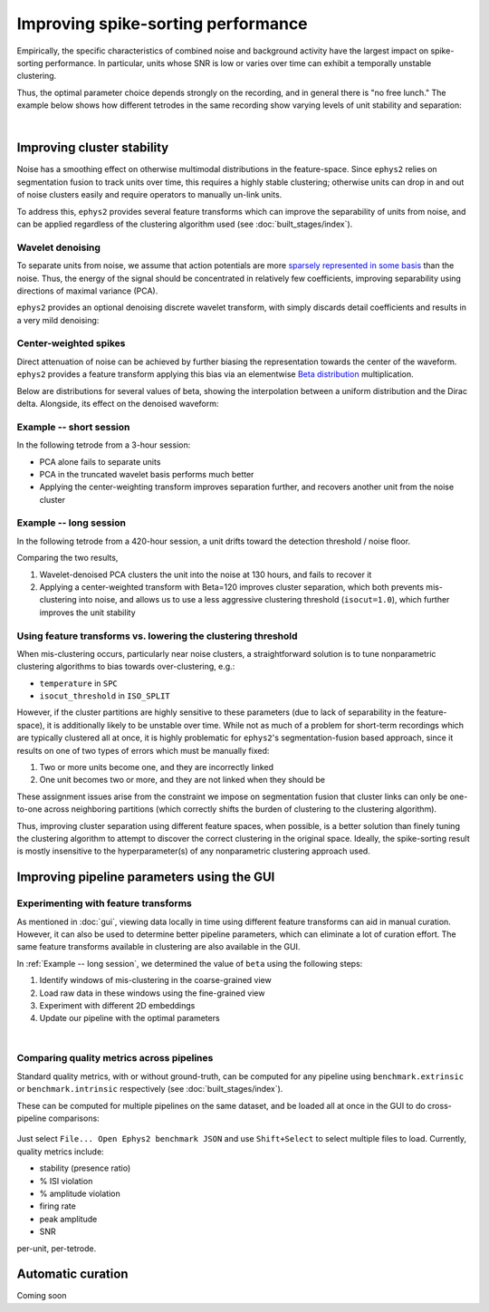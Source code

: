 ===================================
Improving spike-sorting performance
===================================

Empirically, the specific characteristics of combined noise and background activity have the largest impact on spike-sorting performance. In particular, units whose SNR is low or varies over time can exhibit a temporally unstable clustering.

Thus, the optimal parameter choice depends strongly on the recording, and in general there is "no free lunch." The example below shows how different tetrodes in the same recording show varying levels of unit stability and separation:

.. card-carousel:: 3

	.. card:: Tetrode 0
		:width: 75%

		.. image:: images/short_tetr_0.png

	.. card:: Tetrode 1
		:width: 75%

		.. image:: images/short_tetr_1.png

	.. card:: Tetrode 15
		:width: 75%

		.. image:: images/short_tetr_15.png
|

Improving cluster stability
===========================

Noise has a smoothing effect on otherwise multimodal distributions in the feature-space. Since ``ephys2`` relies on segmentation fusion to track units over time, this requires a highly stable clustering; otherwise units can drop in and out of noise clusters easily and require operators to manually un-link units.

To address this, ``ephys2`` provides several feature transforms which can improve the separability of units from noise, and can be applied regardless of the clustering algorithm used (see :doc:`built_stages/index`).

Wavelet denoising
-----------------

To separate units from noise, we assume that action potentials are more `sparsely represented in some basis <https://wavelet-tour.github.io/files/05-Ch01-P374370.pdf>`_ than the noise. Thus, the energy of the signal should be concentrated in relatively few coefficients, improving separability using directions of maximal variance (PCA).

``ephys2`` provides an optional denoising discrete wavelet transform, with simply discards detail coefficients and results in a very mild denoising:

.. card:: Wavelet-denoised waveforms

	.. image:: images/wv_denoise.png

Center-weighted spikes
----------------------

Direct attenuation of noise can be achieved by further biasing the representation towards the center of the waveform. ``ephys2`` provides a feature transform applying this bias via an elementwise `Beta distribution <https://en.wikipedia.org/wiki/Beta_distribution>`_ multiplication.

Below are distributions for several values of beta, showing the interpolation between a uniform distribution and the Dirac delta. Alongside, its effect on the denoised waveform:

.. card-carousel:: 2

	.. card:: Symmetric beta distribution, 1-100
		:width: 75%

		.. image:: images/beta.png

	.. card:: Beta-weighted, wavelet-denoised waveforms
		:width: 75%

		.. image:: images/beta_wv_denoise.png

Example -- short session
------------------------

In the following tetrode from a 3-hour session: 

* PCA alone fails to separate units
* PCA in the truncated wavelet basis performs much better
* Applying the center-weighting transform improves separation further, and recovers another unit from the noise cluster

.. card-carousel:: 3

	.. card:: PCA 
		:width: 75%

		.. image:: images/short_pca.png

	.. card:: Wavelet-denoised PCA
		:width: 75%

		.. image:: images/short_pca_dwt.png

	.. card:: Wavelet-denoised PCA + center weighted transform, beta=100
		:width: 75%

		.. image:: images/short_pca_dwt_beta100.png
	
Example -- long session
-----------------------

In the following tetrode from a 420-hour session, a unit drifts toward the detection threshold / noise floor. 

.. card-carousel:: 2

	.. card:: Losing unit to noise (DWT PCA, isocut=0.8)
		:width: 75%

		.. image:: images/long_noise_failure.png

	.. card:: Recover unit from noise (DWT PCA, beta=120, isocut=1.0)
		:width: 75%

		.. image:: images/long_noise_success.png

Comparing the two results, 

#. Wavelet-denoised PCA clusters the unit into the noise at 130 hours, and fails to recover it
#. Applying a center-weighted transform with Beta=120 improves cluster separation, which both prevents mis-clustering into noise, and allows us to use a less aggressive clustering threshold (``isocut=1.0``), which further improves the unit stability

Using feature transforms vs. lowering the clustering threshold
--------------------------------------------------------------

When mis-clustering occurs, particularly near noise clusters, a straightforward solution is to tune nonparametric clustering algorithms to bias towards over-clustering, e.g.:

* ``temperature`` in ``SPC``
* ``isocut_threshold`` in ``ISO_SPLIT``

However, if the cluster partitions are highly sensitive to these parameters (due to lack of separability in the feature-space), it is additionally likely to be unstable over time. While not as much of a problem for short-term recordings which are typically clustered all at once, it is highly problematic for ``ephys2``'s segmentation-fusion based approach, since it results on one of two types of errors which must be manually fixed:

#. Two or more units become one, and they are incorrectly linked
#. One unit becomes two or more, and they are not linked when they should be

These assignment issues arise from the constraint we impose on segmentation fusion that cluster links can only be one-to-one across neighboring partitions (which correctly shifts the burden of clustering to the clustering algorithm).

Thus, improving cluster separation using different feature spaces, when possible, is a better solution than finely tuning the clustering algorithm to attempt to discover the correct clustering in the original space. Ideally, the spike-sorting result is mostly insensitive to the hyperparameter(s) of any nonparametric clustering approach used.


Improving pipeline parameters using the GUI
===========================================

Experimenting with feature transforms
-------------------------------------

As mentioned in :doc:`gui`, viewing data locally in time using different feature transforms can aid in manual curation. However, it can also be used to determine better pipeline parameters, which can eliminate a lot of curation effort. The same feature transforms available in clustering are also available in the GUI.

In :ref:`Example -- long session`, we determined the value of ``beta`` using the following steps:

#. Identify windows of mis-clustering in the coarse-grained view
#. Load raw data in these windows using the fine-grained view
#. Experiment with different 2D embeddings
#. Update our pipeline with the optimal parameters

.. card-carousel:: 2

	.. card:: Summarized view (units initially close to noise)
		:width: 75%

		.. image:: images/long_noise_success.png

	.. card:: Detailed 1D view (units are close to detection threshold)
		:width: 75%

		.. image:: images/detail_1.png

	.. card:: Detailed 2D view (wavelet PCA alone cannot separate)
		:width: 75%

		.. image:: images/detail_2.png

	.. card:: Detailed 2D view (beta=10 improving separation)
		:width: 75%

		.. image:: images/detail_3.png

	.. card:: Detailed 2D view (beta=120 shows high separation)
		:width: 75%

		.. image:: images/detail_4.png
|

Comparing quality metrics across pipelines
------------------------------------------

Standard quality metrics, with or without ground-truth, can be computed for any pipeline using ``benchmark.extrinsic`` or ``benchmark.intrinsic`` respectively (see :doc:`built_stages/index`).

These can be computed for multiple pipelines on the same dataset, and be loaded all at once in the GUI to do cross-pipeline comparisons:

.. figure:: images/quality_metrics_comparison.png
	:width: 100%

Just select ``File... Open Ephys2 benchmark JSON`` and use ``Shift+Select`` to select multiple files to load. Currently, quality metrics include:

* stability (presence ratio)
* % ISI violation
* % amplitude violation
* firing rate
* peak amplitude 
* SNR

per-unit, per-tetrode.

Automatic curation
==================

Coming soon